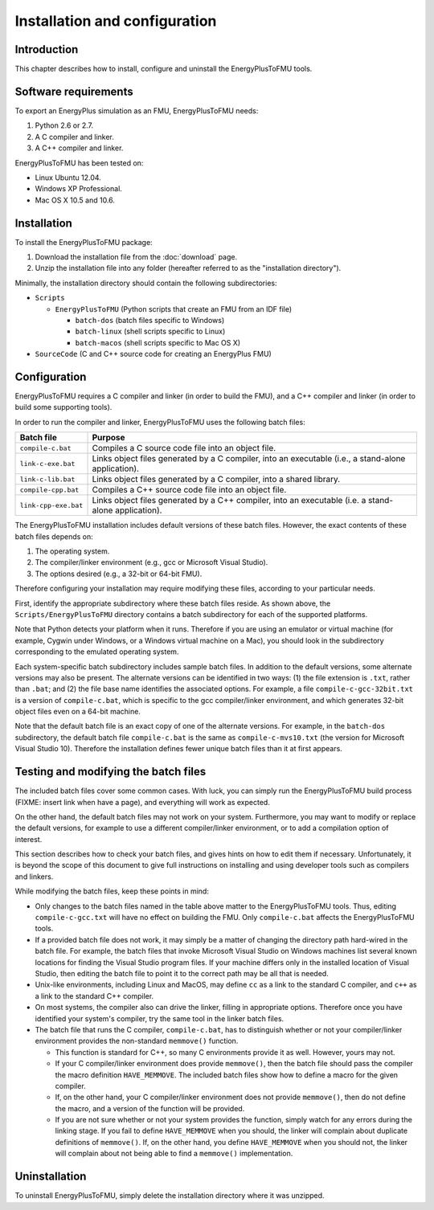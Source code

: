 .. highlight:: rest

.. _installation:

Installation and configuration
==============================


Introduction
^^^^^^^^^^^^

This chapter describes how to install, configure and uninstall the EnergyPlusToFMU tools.


Software requirements
^^^^^^^^^^^^^^^^^^^^^

To export an EnergyPlus simulation as an FMU, EnergyPlusToFMU needs:

1. Python 2.6 or 2.7.

2. A C compiler and linker.

3. A C++ compiler and linker.

EnergyPlusToFMU has been tested on:

- Linux Ubuntu 12.04.

- Windows XP Professional.

- Mac OS X 10.5 and 10.6.


Installation
^^^^^^^^^^^^

To install the EnergyPlusToFMU package:

1. Download the installation file from the :doc:`download` page. 

2. Unzip the installation file into any folder (hereafter referred to as the "installation directory").

Minimally, the installation directory should contain the following subdirectories:

- ``Scripts``

  - ``EnergyPlusToFMU``
    (Python scripts that create an FMU from an IDF file)

    - ``batch-dos``
      (batch files specific to Windows)

    - ``batch-linux``
      (shell scripts specific to Linux)

    - ``batch-macos``
      (shell scripts specific to Mac OS X)

- ``SourceCode``
  (C and C++ source code for creating an EnergyPlus FMU)


Configuration
^^^^^^^^^^^^^

EnergyPlusToFMU requires a C compiler and linker (in order to build the FMU), and a C++ compiler and linker (in order to build some supporting tools).

In order to run the compiler and linker, EnergyPlusToFMU uses the following batch files:

+----------------------+-------------------------------------------------------+
| Batch file           | Purpose                                               |
+======================+=======================================================+
| ``compile-c.bat``    | Compiles a C source code file into an object file.    |
+----------------------+-------------------------------------------------------+
| ``link-c-exe.bat``   | Links object files generated by a C compiler,         |
|                      | into an executable (i.e., a stand-alone application). |
+----------------------+-------------------------------------------------------+
| ``link-c-lib.bat``   | Links object files generated by a C compiler,         |
|                      | into a shared library.                                |
+----------------------+-------------------------------------------------------+
| ``compile-cpp.bat``  | Compiles a C++ source code file into an object file.  |
+----------------------+-------------------------------------------------------+
| ``link-cpp-exe.bat`` | Links object files generated by a C++ compiler,       |
|                      | into an executable (i.e. a stand-alone application).  |
+----------------------+-------------------------------------------------------+

The EnergyPlusToFMU installation includes default versions of these batch files.
However, the exact contents of these batch files depends on:

1. The operating system.

2. The compiler/linker environment (e.g., gcc or Microsoft Visual Studio).

3. The options desired (e.g., a 32-bit or 64-bit FMU).

Therefore configuring your installation may require modifying these files, according to your particular needs.

First, identify the appropriate subdirectory where these batch files reside.
As shown above, the ``Scripts/EnergyPlusToFMU`` directory contains a batch subdirectory for each of the supported platforms.

Note that Python detects your platform when it runs.
Therefore if you are using an emulator or virtual machine (for example, Cygwin under Windows, or a Windows virtual machine on a Mac), you should look in the subdirectory corresponding to the emulated operating system.

Each system-specific batch subdirectory includes sample batch files.
In addition to the default versions, some alternate versions may also be present.
The alternate versions can be identified in two ways:
(1) the file extension is ``.txt``, rather than ``.bat``;
and
(2) the file base name identifies the associated options.
For example, a file ``compile-c-gcc-32bit.txt`` is a version of ``compile-c.bat``, which is specific to the gcc compiler/linker environment, and which generates 32-bit object files even on a 64-bit machine.

Note that the default batch file is an exact copy of one of the alternate versions.
For example, in the ``batch-dos`` subdirectory, the default batch file ``compile-c.bat`` is the same as ``compile-c-mvs10.txt`` (the version for Microsoft Visual Studio 10).
Therefore the installation defines fewer unique batch files than it at first appears.


Testing and modifying the batch files
^^^^^^^^^^^^^^^^^^^^^^^^^^^^^^^^^^^^^

The included batch files cover some common cases.
With luck, you can simply run the EnergyPlusToFMU build process (FIXME: insert link when have a page), and everything will work as expected.

On the other hand, the default batch files may not work on your system.
Furthermore, you may want to modify or replace the default versions, for example to use a different compiler/linker environment, or to add a compilation option of interest.

This section describes how to check your batch files, and gives hints on how to edit them if necessary.
Unfortunately, it is beyond the scope of this document to give full instructions on installing and using developer tools such as compilers and linkers.

While modifying the batch files, keep these points in mind:

- Only changes to the batch files named in the table above matter to the EnergyPlusToFMU tools.
  Thus, editing ``compile-c-gcc.txt`` will have no effect on building the FMU.
  Only ``compile-c.bat`` affects the EnergyPlusToFMU tools.

- If a provided batch file does not work, it may simply be a matter of changing the directory
  path hard-wired in the batch file.
  For example, the batch files that invoke Microsoft Visual Studio on Windows machines
  list several known locations for finding the Visual Studio program files.
  If your machine differs only in the installed location of Visual Studio, then editing
  the batch file to point it to the correct path may be all that is needed.

- Unix-like environments, including Linux and MacOS, may define ``cc`` as a link to the standard
  C compiler, and ``c++`` as a link to the standard C++ compiler.

- On most systems, the compiler also can drive the linker, filling in appropriate options.
  Therefore once you have identified your system's compiler, try the same tool in the linker batch files.

- The batch file that runs the C compiler, ``compile-c.bat``, has to distinguish
  whether or not your compiler/linker environment provides the non-standard ``memmove()`` function.

  - This function is standard for C++, so many C environments provide it as well.
    However, yours may not.

  - If your C compiler/linker environment does provide ``memmove()``, then the batch
    file should pass the compiler the macro definition ``HAVE_MEMMOVE``.
    The included batch files show how to define a macro for the given compiler.

  - If, on the other hand, your C compiler/linker environment does not provide
    ``memmove()``, then do not define the macro, and a version of the function will be provided.
  
  - If you are not sure whether or not your system provides the function, simply watch
    for any errors during the linking stage.
    If you fail to define ``HAVE_MEMMOVE`` when you should, the linker will complain about
    duplicate definitions of ``memmove()``.
    If, on the other hand, you define ``HAVE_MEMMOVE`` when you should not, the linker will
    complain about not being able to find a ``memmove()`` implementation.


Uninstallation
^^^^^^^^^^^^^^

To uninstall EnergyPlusToFMU, simply delete the installation directory where it was unzipped.